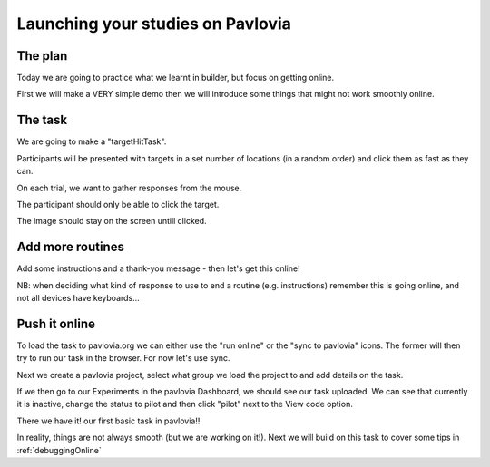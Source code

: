
.. ifslides::

    .. image:: /_static/OST600.png
        :align: left
        :scale: 25 %
        

.. _builderToPavlovia:

Launching your studies on Pavlovia
=================================

The plan
-----------------

Today we are going to practice what we learnt in builder, but focus on getting online. 

First we will make a VERY simple demo then we will introduce some things that might not work smoothly online.


The task
-----------------
We are going to make a "targetHitTask".

Participants will be presented with targets in a set number of locations (in a random order) and click them as fast as they can. 

On each trial, we want to gather responses from the mouse.

The participant should only be able to click the target.

The image should stay on the screen untill clicked.

Add more routines
-----------------

Add some instructions and a thank-you message - then let's get this online!

NB: when deciding what kind of response to use to end a routine (e.g. instructions) remember this is going online, and not all devices have keyboards...

Push it online
-----------------

To load the task to pavlovia.org we can either use the "run online" or the "sync to pavlovia" icons. The former will then try to run our task in the browser. For now let's use sync. 

.. image:: /_images/syncWithPav.png
    :align: right

.. nextSlide::

Next we create a pavlovia project, select what group we load the project to and add details on the task.

.. image:: /_images/pavCreateProject.png
    :align: right


.. nextSlide::

If we then go to our Experiments in the pavlovia Dashboard, we should see our task uploaded. We can see that currently it is inactive, change the status to pilot and then click "pilot" next to the View code option. 

.. nextSlide::

There we have it! our first basic task in pavlovia!! 

In reality, things are not always smooth (but we are working on it!). Next we will build on this task to cover some tips in :ref:`debuggingOnline`